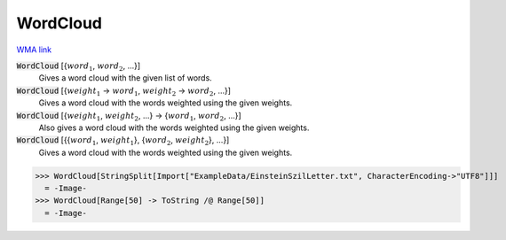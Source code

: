 WordCloud
=========

`WMA link <https://reference.wolfram.com/language/ref/WordCloud.html>`_


:code:`WordCloud` [{:math:`word_1`, :math:`word_2`, ...}]
    Gives a word cloud with the given list of words.

:code:`WordCloud` [{:math:`weight_1` -> :math:`word_1`, :math:`weight_2` -> :math:`word_2`, ...}]
    Gives a word cloud with the words weighted using the given weights.

:code:`WordCloud` [{:math:`weight_1`, :math:`weight_2`, ...} -> {:math:`word_1`, :math:`word_2`, ...}]
    Also gives a word cloud with the words weighted using the given weights.

:code:`WordCloud` [{{:math:`word_1`, :math:`weight_1`}, {:math:`word_2`, :math:`weight_2`}, ...}]
    Gives a word cloud with the words weighted using the given weights.





>>> WordCloud[StringSplit[Import["ExampleData/EinsteinSzilLetter.txt", CharacterEncoding->"UTF8"]]]
  = -Image-
>>> WordCloud[Range[50] -> ToString /@ Range[50]]
  = -Image-
